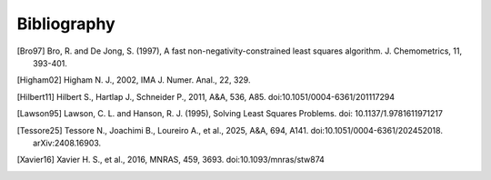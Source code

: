 Bibliography
============

.. [Bro97] Bro, R. and De Jong, S. (1997), A fast non-negativity-constrained
   least squares algorithm. J.  Chemometrics, 11, 393-401.

.. [Higham02] Higham N. J., 2002, IMA J. Numer. Anal., 22, 329.

.. [Hilbert11] Hilbert S., Hartlap J., Schneider P., 2011, A&A, 536, A85.
   doi:10.1051/0004-6361/201117294

.. [Lawson95] Lawson, C. L. and Hanson, R. J. (1995), Solving Least Squares
   Problems. doi: 10.1137/1.9781611971217

.. [Tessore25] Tessore N., Joachimi B., Loureiro A., et al., 2025, A&A,
   694, A141. doi:10.1051/0004-6361/202452018. arXiv:2408.16903.

.. [Xavier16] Xavier H. S., et al., 2016, MNRAS, 459, 3693.
   doi:10.1093/mnras/stw874
